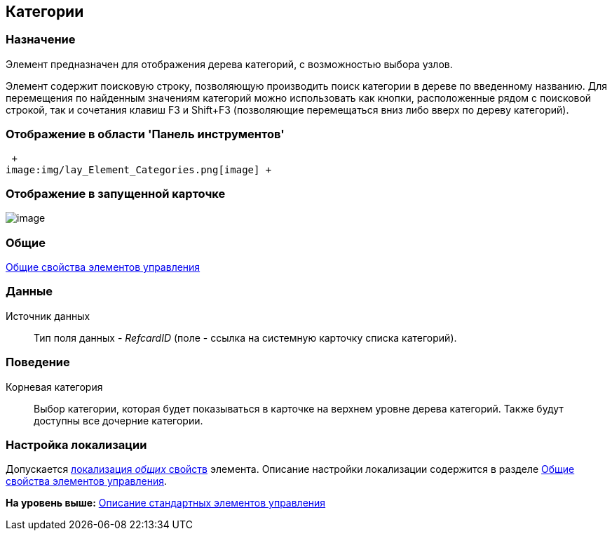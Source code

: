[[ariaid-title1]]
== Категории

=== Назначение

Элемент предназначен для отображения дерева категорий, с возможностью выбора узлов.

Элемент содержит поисковую строку, позволяющую производить поиск категории в дереве по введенному названию. Для перемещения по найденным значениям категорий можно использовать как кнопки, расположенные рядом с поисковой строкой, так и сочетания клавиш F3 и Shift+F3 (позволяющие перемещаться вниз либо вверх по дереву категорий).

=== Отображение в области 'Панель инструментов'

 +
image:img/lay_Element_Categories.png[image] +

=== Отображение в запущенной карточке

image::images/lay_Card_Categories.png[image]

=== Общие

xref:lay_Elements_general.adoc[Общие свойства элементов управления]

=== Данные

Источник данных::
  Тип поля данных - [.dfn .term]_RefcardID_ (поле - ссылка на системную карточку списка категорий).

=== Поведение

Корневая категория::
  Выбор категории, которая будет показываться в карточке на верхнем уровне дерева категорий. Также будут доступны все дочерние категории.

=== Настройка локализации

[.ph]#Допускается xref:lay_Locale_common_element_properties.html[локализация [.dfn .term]_общих_ свойств] элемента. Описание настройки локализации содержится в разделе link:lay_Elements_general.adoc[Общие свойства элементов управления].#

*На уровень выше:* xref:../pages/lay_Control_elements.adoc[Описание стандартных элементов управления]
